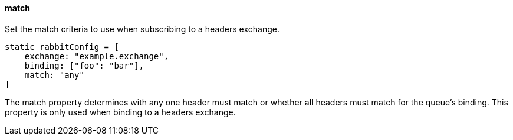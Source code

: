 ==== match

Set the match criteria to use when subscribing to a headers exchange.

[source,groovy]
static rabbitConfig = [
    exchange: "example.exchange",
    binding: ["foo": "bar"],
    match: "any"
]

The match property determines with any one header must match or whether all headers must match for the queue's binding. This property
is only used when binding to a headers exchange.
